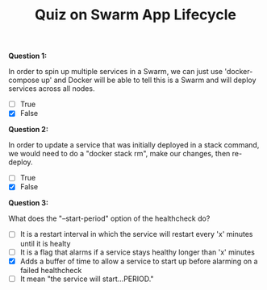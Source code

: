 #+TITLE: Quiz on Swarm App Lifecycle

*Question 1:*

In order to spin up multiple services in a Swarm, we can just use
'docker-compose up' and Docker will be able to tell this is a Swarm and will
deploy services across all nodes.

- [ ] True
- [X] False

*Question 2:*

In order to update a service that was initially deployed in a stack command, we
would need to do a "docker stack rm", make our changes, then re-deploy.

- [ ] True
- [X] False

*Question 3:*

What does the "--start-period" option of the healthcheck do?

- [ ] It is a restart interval in which the service will restart every 'x'
  minutes until it is healty
- [ ] It is a flag that alarms if a service stays healthy longer than 'x' minutes
- [X] Adds a buffer of time to allow a service to start up before alarming on a
  failed healthcheck
- [ ] It mean "the service will start...PERIOD."
